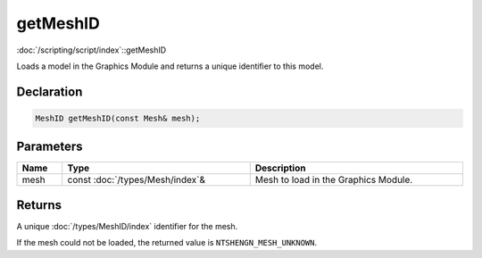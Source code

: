 getMeshID
=========

:doc:`/scripting/script/index`::getMeshID

Loads a model in the Graphics Module and returns a unique identifier to this model.

Declaration
-----------

.. code-block:: cpp

	MeshID getMeshID(const Mesh& mesh);

Parameters
----------

.. list-table::
	:width: 100%
	:header-rows: 1
	:class: code-table

	* - Name
	  - Type
	  - Description
	* - mesh
	  - const :doc:`/types/Mesh/index`\&
	  - Mesh to load in the Graphics Module.

Returns
-------

A unique :doc:`/types/MeshID/index` identifier for the mesh.

If the mesh could not be loaded, the returned value is ``NTSHENGN_MESH_UNKNOWN``.